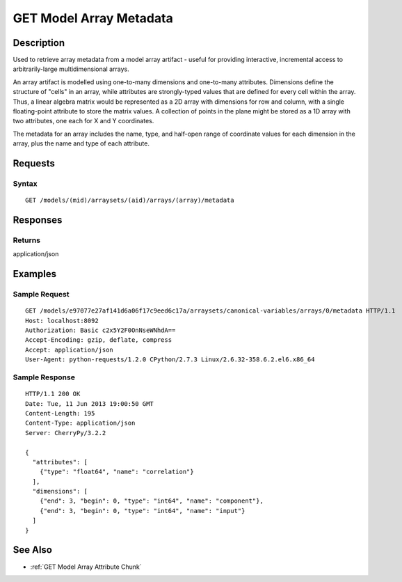 .. _GET Model Array Metadata:

GET Model Array Metadata
========================
Description
-----------

Used to retrieve array metadata from a model array artifact - useful for
providing interactive, incremental access to arbitrarily-large
multidimensional arrays.

An array artifact is modelled using one-to-many dimensions and
one-to-many attributes. Dimensions define the structure of "cells" in an
array, while attributes are strongly-typed values that are defined for
every cell within the array. Thus, a linear algebra matrix would be
represented as a 2D array with dimensions for row and column, with a
single floating-point attribute to store the matrix values. A collection
of points in the plane might be stored as a 1D array with two
attributes, one each for X and Y coordinates.

The metadata for an array includes the name, type, and half-open range
of coordinate values for each dimension in the array, plus the name and
type of each attribute.

Requests
--------

Syntax
^^^^^^

::

    GET /models/(mid)/arraysets/(aid)/arrays/(array)/metadata

Responses
---------

Returns
^^^^^^^

application/json

Examples
--------

Sample Request
^^^^^^^^^^^^^^

::

    GET /models/e97077e27af141d6a06f17c9eed6c17a/arraysets/canonical-variables/arrays/0/metadata HTTP/1.1
    Host: localhost:8092
    Authorization: Basic c2x5Y2F0OnNseWNhdA==
    Accept-Encoding: gzip, deflate, compress
    Accept: application/json
    User-Agent: python-requests/1.2.0 CPython/2.7.3 Linux/2.6.32-358.6.2.el6.x86_64

Sample Response
^^^^^^^^^^^^^^^

::

    HTTP/1.1 200 OK
    Date: Tue, 11 Jun 2013 19:00:50 GMT
    Content-Length: 195
    Content-Type: application/json
    Server: CherryPy/3.2.2

    {
      "attributes": [
        {"type": "float64", "name": "correlation"}
      ],
      "dimensions": [
        {"end": 3, "begin": 0, "type": "int64", "name": "component"},
        {"end": 3, "begin": 0, "type": "int64", "name": "input"}
      ]
    }

See Also
--------

-  :ref:`GET Model Array Attribute Chunk`

